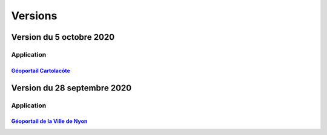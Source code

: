 .. _historique_version:

Versions
========

.. _historique_version_20201005:

Version du 5 octobre 2020
----------------------------

Application
***********

`Géoportail Cartolacôte <https://map.cartolacote.ch>`__
'''''''''''''''''''''''''''''''''''''''''''''''''''''''

.. raw:: html
  
    <li>Mise en production du géoportail Cartolacôte</li>
    <li>Ajout d'un nouveau thème <a href="https://map.cartolacote.ch/theme/cartolacote" target=_blank><i>Cartolacôte</i></a></li>
	<li>Nouvelle fonctionnalité pour se déplacer vers l'étendue d'une commune</li>
	<li>Nouvelle fonctionnalité pour imprimer avec le logo d'un partenaire</li>

.. _historique_version_20200928:

Version du 28 septembre 2020
----------------------------

Application
***********

`Géoportail de la Ville de Nyon <https://map.nyon.ch>`__
''''''''''''''''''''''''''''''''''''''''''''''''''''''''

.. raw:: html

    <li>Résolution d'erreur sur le filtre de la couche <a href="https://map.nyon.ch/s/pvTf" target=_blank><i>Perturbations de trafic</i></a></li>